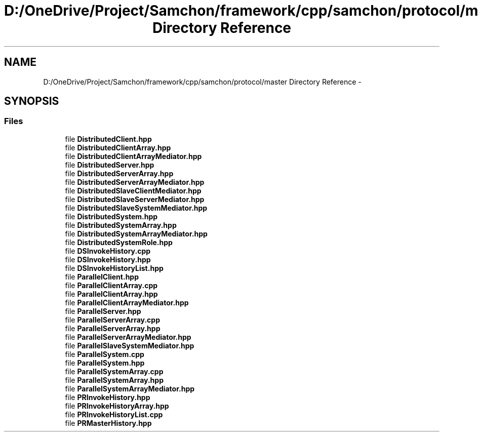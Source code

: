 .TH "D:/OneDrive/Project/Samchon/framework/cpp/samchon/protocol/master Directory Reference" 3 "Mon Oct 26 2015" "Version 1.0.0" "Samchon Framework for CPP" \" -*- nroff -*-
.ad l
.nh
.SH NAME
D:/OneDrive/Project/Samchon/framework/cpp/samchon/protocol/master Directory Reference \- 
.SH SYNOPSIS
.br
.PP
.SS "Files"

.in +1c
.ti -1c
.RI "file \fBDistributedClient\&.hpp\fP"
.br
.ti -1c
.RI "file \fBDistributedClientArray\&.hpp\fP"
.br
.ti -1c
.RI "file \fBDistributedClientArrayMediator\&.hpp\fP"
.br
.ti -1c
.RI "file \fBDistributedServer\&.hpp\fP"
.br
.ti -1c
.RI "file \fBDistributedServerArray\&.hpp\fP"
.br
.ti -1c
.RI "file \fBDistributedServerArrayMediator\&.hpp\fP"
.br
.ti -1c
.RI "file \fBDistributedSlaveClientMediator\&.hpp\fP"
.br
.ti -1c
.RI "file \fBDistributedSlaveServerMediator\&.hpp\fP"
.br
.ti -1c
.RI "file \fBDistributedSlaveSystemMediator\&.hpp\fP"
.br
.ti -1c
.RI "file \fBDistributedSystem\&.hpp\fP"
.br
.ti -1c
.RI "file \fBDistributedSystemArray\&.hpp\fP"
.br
.ti -1c
.RI "file \fBDistributedSystemArrayMediator\&.hpp\fP"
.br
.ti -1c
.RI "file \fBDistributedSystemRole\&.hpp\fP"
.br
.ti -1c
.RI "file \fBDSInvokeHistory\&.cpp\fP"
.br
.ti -1c
.RI "file \fBDSInvokeHistory\&.hpp\fP"
.br
.ti -1c
.RI "file \fBDSInvokeHistoryList\&.hpp\fP"
.br
.ti -1c
.RI "file \fBParallelClient\&.hpp\fP"
.br
.ti -1c
.RI "file \fBParallelClientArray\&.cpp\fP"
.br
.ti -1c
.RI "file \fBParallelClientArray\&.hpp\fP"
.br
.ti -1c
.RI "file \fBParallelClientArrayMediator\&.hpp\fP"
.br
.ti -1c
.RI "file \fBParallelServer\&.hpp\fP"
.br
.ti -1c
.RI "file \fBParallelServerArray\&.cpp\fP"
.br
.ti -1c
.RI "file \fBParallelServerArray\&.hpp\fP"
.br
.ti -1c
.RI "file \fBParallelServerArrayMediator\&.hpp\fP"
.br
.ti -1c
.RI "file \fBParallelSlaveSystemMediator\&.hpp\fP"
.br
.ti -1c
.RI "file \fBParallelSystem\&.cpp\fP"
.br
.ti -1c
.RI "file \fBParallelSystem\&.hpp\fP"
.br
.ti -1c
.RI "file \fBParallelSystemArray\&.cpp\fP"
.br
.ti -1c
.RI "file \fBParallelSystemArray\&.hpp\fP"
.br
.ti -1c
.RI "file \fBParallelSystemArrayMediator\&.hpp\fP"
.br
.ti -1c
.RI "file \fBPRInvokeHistory\&.hpp\fP"
.br
.ti -1c
.RI "file \fBPRInvokeHistoryArray\&.hpp\fP"
.br
.ti -1c
.RI "file \fBPRInvokeHistoryList\&.cpp\fP"
.br
.ti -1c
.RI "file \fBPRMasterHistory\&.hpp\fP"
.br
.in -1c
